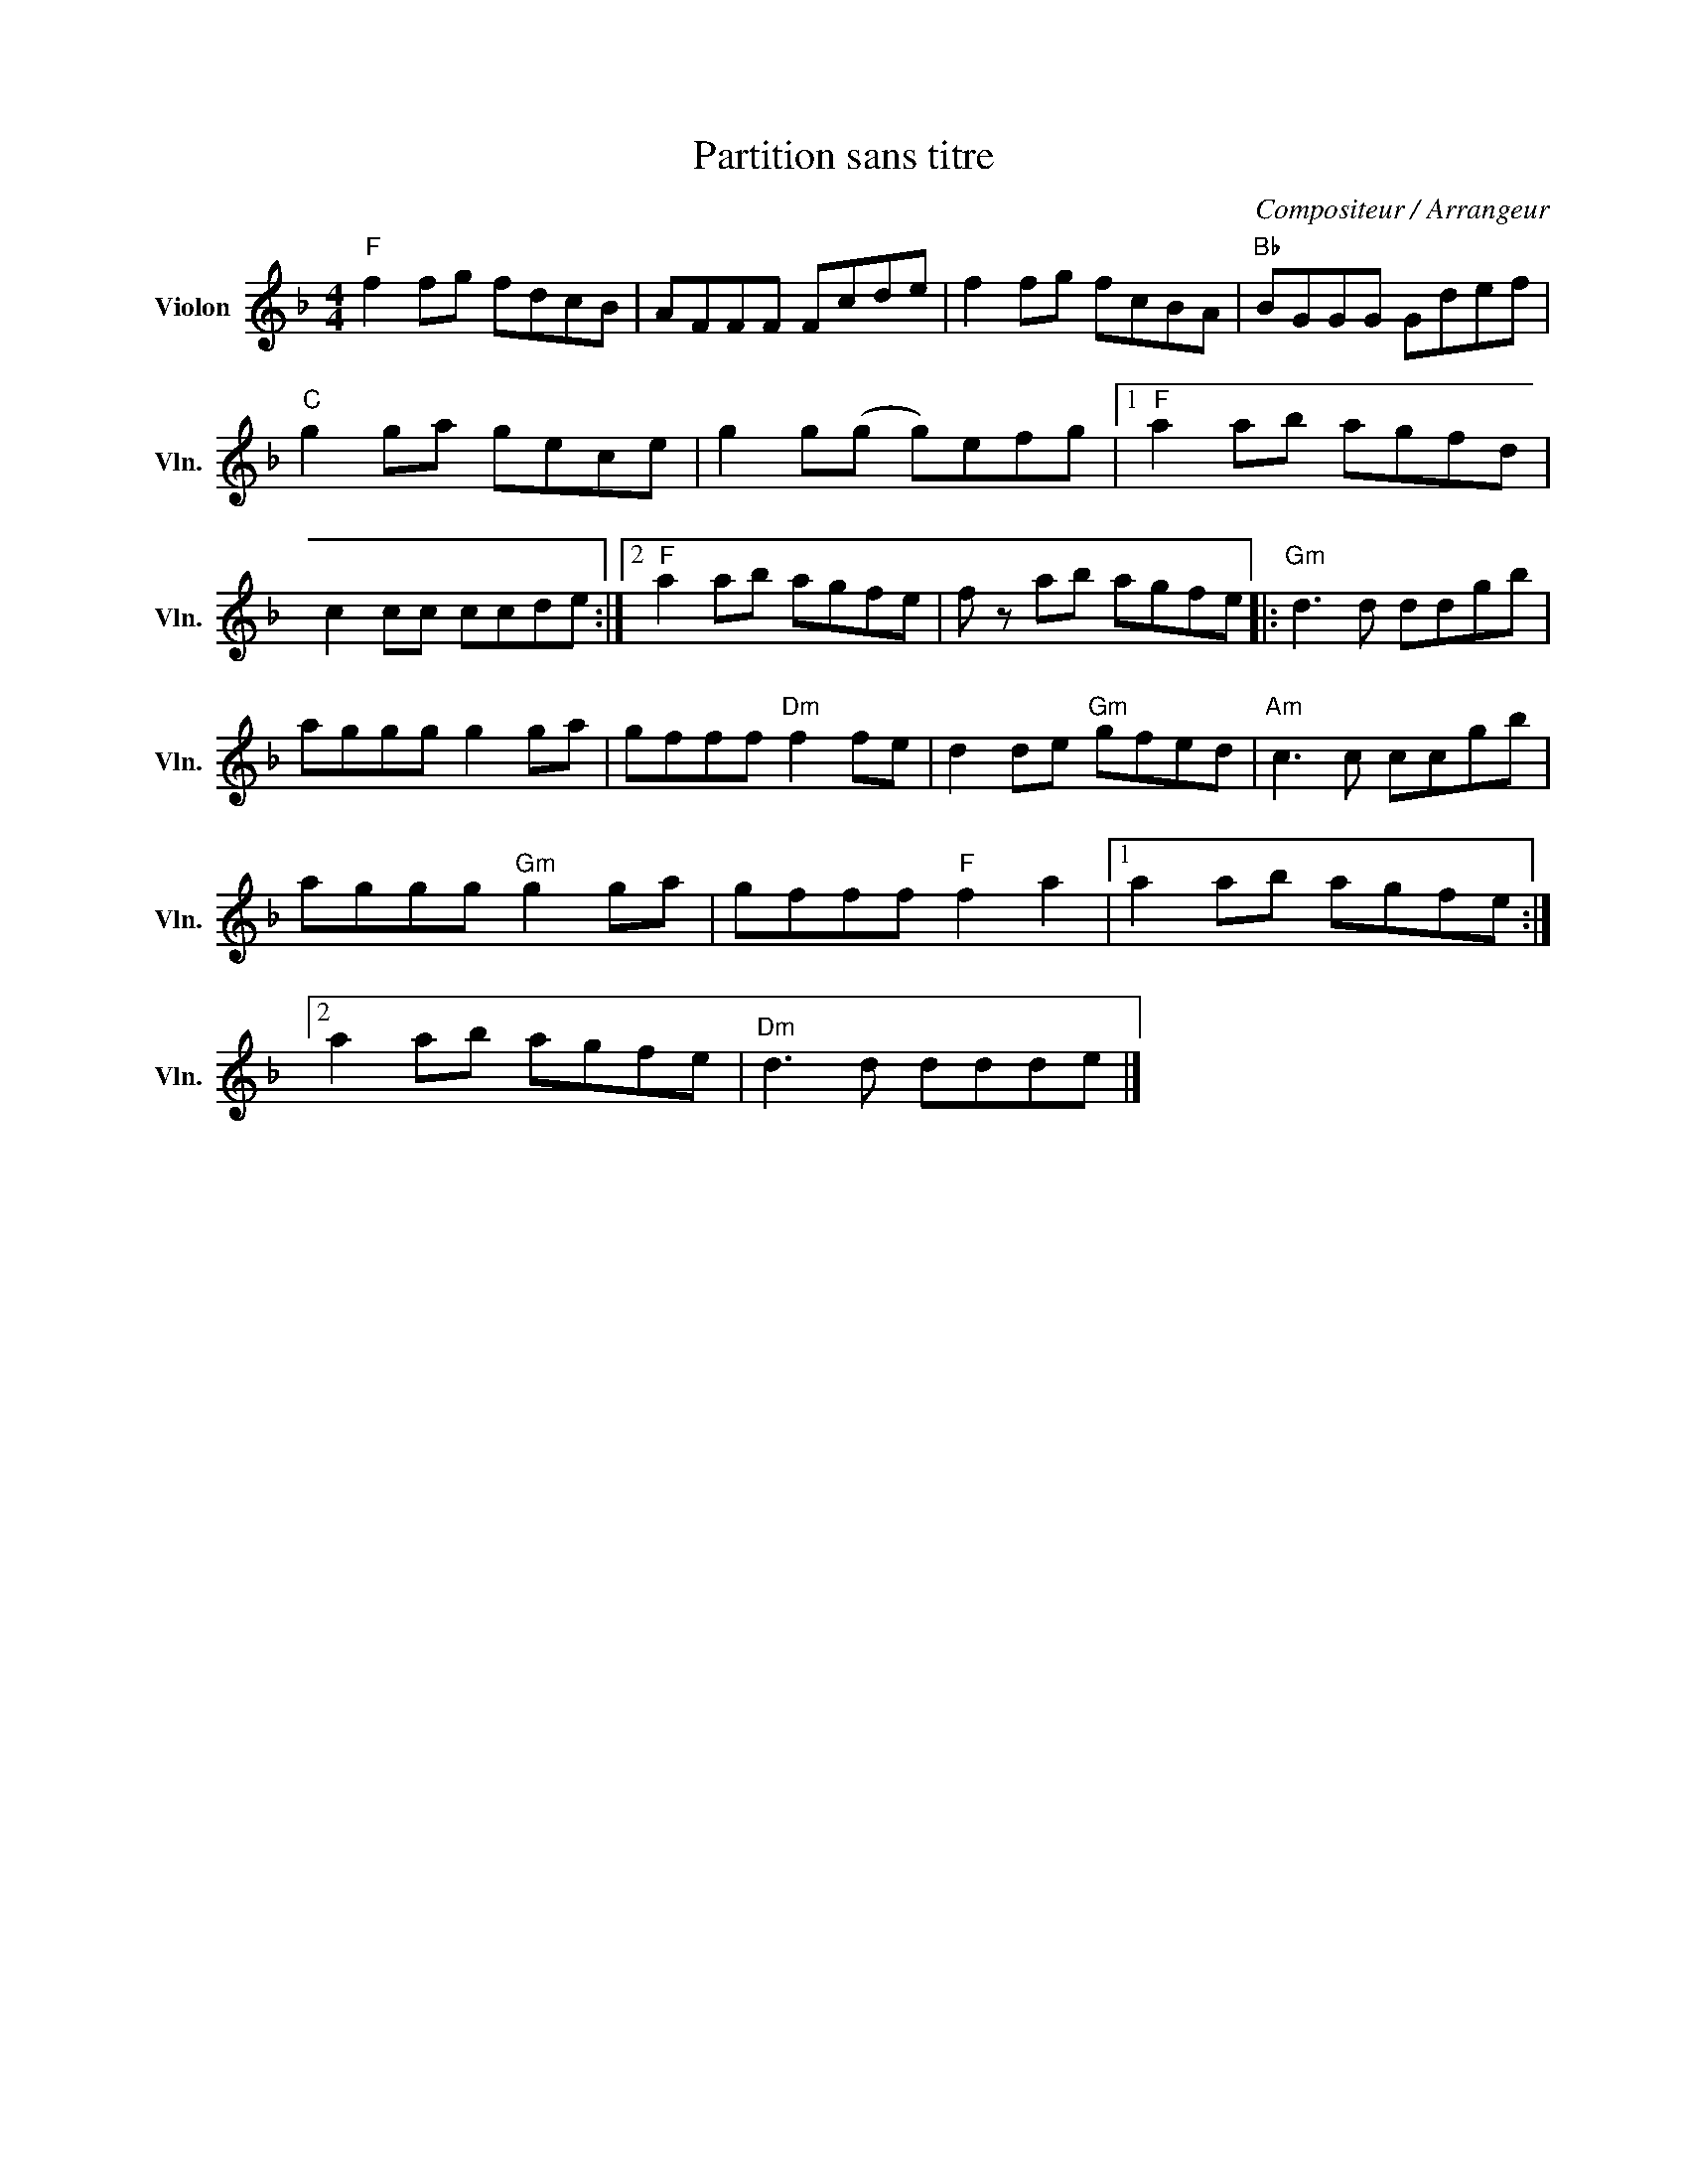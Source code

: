 X:1
T:Partition sans titre
C:Compositeur / Arrangeur
L:1/8
M:4/4
I:linebreak $
K:F
V:1 treble nm="Violon" snm="Vln."
V:1
"F" f2 fg fdcB | AFFF Fcde | f2 fg fcBA |"Bb" BGGG Gdef |"C" g2 ga gece | g2 g(g g)efg |1 %6
"F" a2 ab agfd | c2 cc ccde :|2"F" a2 ab agfe | f z ab agfe |:"Gm" d3 d ddgb | aggg g2 ga | %12
 gfff"Dm" f2 fe | d2 de"Gm" gfed |"Am" c3 c ccgb | aggg"Gm" g2 ga | gfff"F" f2 a2 |1 a2 ab agfe :|2 %18
 a2 ab agfe |"Dm" d3 d ddde |] %20
